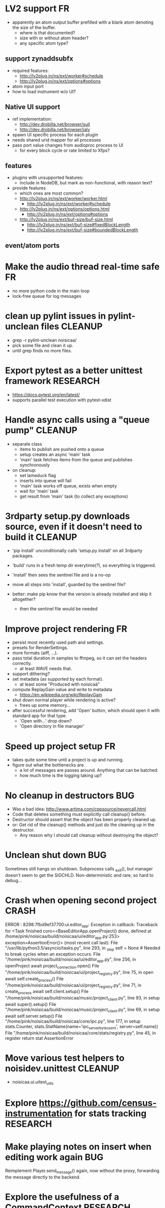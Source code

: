 # -*- org-tags-column: -98 -*-

* LV2 support										      :FR:
- apparently an atom output buffer prefilled with a blank atom denoting the size of the buffer.
  - where is that documented?
  - size with or without atom header?
  - any specific atom type?

** support zynaddsubfx
- required features:
  - http://lv2plug.in/ns/ext/worker#schedule
  - http://lv2plug.in/ns/ext/options#options
- atom input port
- how to load instrument w/o UI?
** Native UI support
- ref implementation:
  - http://dev.drobilla.net/browser/suil
  - http://dev.drobilla.net/browser/jalv
- spawn UI specific process for each plugin
- needs shared urid mapper for all processes
- pass port value changes from audioproc process to UI
  - for every block cycle or rate limited to Xfps?
** features
- plugins with unsupported features:
  - include in NodeDB, but mark as non-functional, with reason text?
- provide features
  - which ones are most common?
  - http://lv2plug.in/ns/ext/worker/worker.html
    - http://lv2plug.in/ns/ext/worker#schedule
  - http://lv2plug.in/ns/ext/options/options.html
    - http://lv2plug.in/ns/ext/options#options
  - http://lv2plug.in/ns/ext/buf-size/buf-size.html
    - http://lv2plug.in/ns/ext/buf-size#fixedBlockLength
    - http://lv2plug.in/ns/ext/buf-size#boundedBlockLength
** event/atom ports
* Make the audio thread real-time safe                                                        :FR:
- no more python code in the main loop
- lock-free queue for log messages
* clean up pylint issues in pylint-unclean files                                         :CLEANUP:
- grep -r pylint-unclean noisicaa/
- pick some file and clean it up.
- until grep finds no more files.

* Export pytest as a better unittest framework                                          :RESEARCH:
- https://docs.pytest.org/en/latest/
- supports parallel test execution with pytest-xdist

* Handle async calls using a "queue pump"                                                :CLEANUP:
- separate class
  - items to publish are pushed onto a queue
  - setup creates an async 'main' task
  - 'main' task fetches items from the queue and publishes synchronously
- on cleanup:
  - set lameduck flag
  - inserts into queue will fail
  - 'main' task works off queue, exists when empty
  - wait for 'main' task
  - get result from 'main' task (to collect any exceptions)

* 3rdparty setup.py downloads source, even if it doesn't need to build it                :CLEANUP:
- 'pip install' unconditionally calls 'setup.py install' on all 3rdparty packages.
- 'build' runs in a fresh temp dir everytime(?), so everything is triggered.
- 'install' then sees the sentinel file and is a no-op

- move all steps into 'install', guarded by the sentinel file?
- better: make pip know that the version is already installed and skip it altogether?
  - then the sentinel file would be needed

* Improve project rendering                                                                   :FR:
- persist most recently used path and settings.
- presets for RenderSettings.
- more formats (aiff, ...).
- pass total duration in samples to ffmpeg, so it can set the headers correctly.
  - at least WAVE needs that.
- support dithering?
- set metadata (as supported by each format).
  - at least some "Produced with noisicaä"
- compute ReplayGain value and write to metadata
  - https://en.wikipedia.org/wiki/ReplayGain
- shut down normal player while rendering is active?
  - frees up some memory...
- after successful rendering, add 'Open' button, which should open it with standard app for
  that type.
  - 'Open with...' drop down?
  - 'Open directory in file manager'

* Speed up project setup                                                                      :FR:
- takes quite some time until a project is up and running.
- figure out what the bottlenecks are.
  - a lot of messages are passes around. Anything that can be batched.
  - how much time is the logging taking up?

* No cleanup in destructors                                                                  :BUG:
- Was a bad idea: http://www.artima.com/cppsource/nevercall.html
- Code that deletes something must explicitly call cleanup() before.
- Destructor should assert that the object has been properly cleaned up.
- or: Get rid of the cleanup() methods and just do the cleaning up in the destructor.
  - Any reason why I should call cleanup without destroying the object?

* Unclean shut down                                                                          :BUG:
Sometimes still hangs on shutdown. Subprocess calls _exit(), but manager doesn't seem to get the
SIGCHLD. Non-deterministic and rare, so hard to debug...

* Crash when opening second project                                                        :CRASH:
ERROR   : 8298:7fbd9ef37700:ui.editor_app: Exception in callback: Traceback for <Task finished coro=<BaseEditorApp.openProject() done, defined at /home/pink/noisicaa/build/noisicaa/ui/editor_app.py:253> exception=AssertionError()> (most recent call last):
          File "/usr/lib/python3.5/asyncio/tasks.py", line 293, in _step
            self = None  # Needed to break cycles when an exception occurs.
          File "/home/pink/noisicaa/build/noisicaa/ui/editor_app.py", line 256, in openProject
            await project_connection.open()
          File "/home/pink/noisicaa/build/noisicaa/ui/project_registry.py", line 75, in open
            await self.create_process()
          File "/home/pink/noisicaa/build/noisicaa/ui/project_registry.py", line 71, in create_process
            await self.client.setup()
          File "/home/pink/noisicaa/build/noisicaa/music/project_client.py", line 93, in setup
            await super().setup()
          File "/home/pink/noisicaa/build/noisicaa/music/project_client.py", line 69, in setup
            await self.server.setup()
          File "/home/pink/noisicaa/build/noisicaa/core/ipc.py", line 177, in setup
            stats.Counter, stats.StatName(name='ipc_server_bytes_sent', server=self.name))
          File "/home/pink/noisicaa/build/noisicaa/core/stats/registry.py", line 45, in register
            return stat
        AssertionError

* Move various test helpers to noisidev.unittest                                         :CLEANUP:
- noisicaa.ui.uitest_utils

* Explore https://github.com/census-instrumentation for stats tracking                  :RESEARCH:
* Make playing notes on insert when editing work again                                       :BUG:
Reimplement Player.send_message() again, now without the proxy, forwarding the message directly
to the backend.

* Explore the usefulness of a CommandContext                                            :RESEARCH:
- Pass around a CommandContext reference, which collects async tasks. At the end of its
  lifetime, it waits for all pending tasks to complete (i.e. it can only be created/destroyed
  in a coroutine).
- IPC server creates the main context for each command
- Subcontexts for specific sections where async tasks should complete before leaving the
  section.
- Could also be used to collect actions that should be sent out in a batch at the end
  (e.g. project mutations).
- Setting properties has no way to set the context object.
  - Track the context in the project object.
  - We assume single-threading, so it's safe (but ugly) to use this 'kinda' global variable.

* Base class for processor_*_test.pyx                                                    :CLEANUP:
- setUp()/tearDown() to handle all the boilerplate (HostData, TimeMapper, ...).

* Switch UI to use PropertyChange instances for listeners                                :CLEANUP:
- make it more like music
- fix ObjectProxy.property_changed
  - this method still needed for other reasons, or can the listener be called directly?
- remove duplicate code related to duration tracking from ui/model.py, base_track.py,
  track_group.py and move it to music/model.py.

* Handle crashes of audio process gracefully again.                                           :FR:
- audio process refuses to restart, because fifo file already exists.
  unlink before opening?
- project process sends audioproc address when audio process starts up.
- IPC node and UI must gracefully handle dead connection to audio process and wait for new
  address when it gets restarted by the project
  - should they notify the project, or will it always notice on its own, when the audio
    process is dead?
  - can this logic be hidden in the ProjectClient?
- music.Player notifies client (UI) of audio proc address, after process was started
- music.Player keeps track of current PlayerState, and re-applies it, if backend restarts

* Rework how time signatures are managed                                                     :BUG:
- Currently duration is a property of Measure. It uses the time signature of the measure in the
  property track at the same index.
  - it references the property measure with its index within the measure_heap, which is basically
    a random number. Can cause crashes when pasting a sequence of measures.
  - the same measure could be used at different positions with different time signatures.
- time signature is not shared across tracks.
  - each track can have a different time signature and change it at arbitrary positions.
  - measures do not align vertically.
- how to deal with selecting a block of measures across tracks, if the measures don't line up
  vertically?
- the TimeLine should show marks for the current track.
- simplify how to set time signature across multiple tracks.
  - should be the default, with some extra step to have a different time signature on certain
    tracks.
- Set # measures dialog has list of tracks, select which tracks to affect
* Cleanup message passing                                                                :CLEANUP:
- which types of messages exist
  - UI to project (player commands, ...)
  - UI to audioproc processor (note on/off events to the track's 'source' node)
  - project to UI (player state changes, playback pos updates, ...)
  - project to audioproc VM (player commands, ...)
  - project to audioproc processors (sync model changes, ...)
    - AudioProcClient.send_node_message()
  - audioproc VM to (player state changes, playback pos updates, ...)
  - audioproc processors to project (notifications, ...)
- unify the different ways.

* Use __builtin_expect() to optimize conditions in vm                                    :CLEANUP:
E.g. use unlikely() when checking for error conditions.
Is there some cross-compiler/-platform header to provide this functionality?

* track syscalls in audio thread                                                              :FR:
- seems non-trivial:
  - ptrace can trace just a specific thread, but it must be in a subprocess of the tracer.
  - calling ptrace() with the gettid() of the thread fails with EPERM
  - perhaps move the tracing into the ProcessManager itself.
    - every spawned process is being ptrace()'ed
    - use ptrace to manage process state (instead of SIGCHLD)
    - track processes/threads created by all processes
    - can request syscall tracing for a specific pid (which could be a tid)
    - have a flag --strace-all to enable syscall tracing for all processes.
    - no fast way to selectively disable tracing for expected syscalls -> no way to make this
      real-time friendly, so only enable it for debugging
  - some experimental code in playground/syscall_tracer.py

* Evaluate performance of exceptions vs. Status returns                                 :RESEARCH:
- build test case
- compare
  - Status with -fno-exceptions
  - Status without -fno-exceptions
  - Exceptions
  - Case without exception raised/error status
  - Case with exception raised/error status

* Consider switching the build system                                                   :RESEARCH:
- cmake is nice for C++, but quirky for non-C++ stuff
- https://waf.io/
* Improve ArrangeMeasuresTool                                                                 :FR:
- remove selection when switching away from tool
- Use QClipboard
  - does it make sense?
    - only for copy/pasting between projects
  - also for selection? support middle-click insert?
- select multiple measures
  - click first and shift click end
- cut: either remove or clear selection
- paste: either insert or overwrite
- drag'n'drop move, copy, link
- allow selection spanning different tracks
  - what about control/sample tracks?
    - just skip for now
    - first implement selecting measures for those track types
- Linked measures                                                                             :FR:
  Dereference: clone the pointed to measure and replace link with that copy.
  If a group of linked measures is selected, only make one copy and link the
  rest. E.g. A B A' B' [A' B' A' B'] -> A B A' B' C D C' D', where C=copy(A),
  D=copy(B).
  Explicit dereference all to create standalone clone for every selected
  measure.
* Edit notes tool                                                                             :FR:
- move notes up/down
- change duration

* ProcessorCSoundBase must handle csound_{orchestra,score} parameter changes at runtime      :BUG:
* Remember selected tool in session                                                           :FR:
* Rendering of edit actions                                                                   :FR:
- separate modelstate object with generator interface for model state
  - produces PaintAction objects
    - attrs: id, state, bbox
- renderer takes modelstate object to paint
- activity object proxies modelstate and modifies it to reflect an in-progress edit action
  - e.g. change position of a moved note, etc.
  - avoid deep copy of modelstate
- tool creates/deletes/modifies activity object
- limit updates to changes bbox? how?
  - keep map of (id, state) -> bbox
  - compare set of keys with current PaintActions, any addition/removal is added to the
    current dirty rect.
  - then only execute PaintActions that intersect with dirty rect.
  - needs two passes over list of PaintActions
* Continuous score/beat tracks?                                                          :CLEANUP:
- don't split track into measure objects
- pros
  - simplifies actions/rendering across measure boundaries (moving notes, ties, ...)
- cons
  - how to do linked measures?
  - have arbitrary length regions?
  - just as complicated as measure objects?
- compromise:
  - keep measure objects in the model
  - don't create MeasureItems at the UI level, move all logic into TrackItem
- handle all track type like that?
  - allow measure-wise copy&paste of control/sample tracks
  - select, cut, copy, paste arbitrary regions
    - automatically insert control points/split samples at selection boundary
  - selecting measures is just a special case of this
* Some builtin instruments                                                                    :FR:
- Have set of reasonably sounding instruments builtin.
- Remove dependencies on *-soundfont-* packages.
- Use those for demo projects
- Also remove dependency on mda-lv2 and swh-plugins packages from demo projects

* Don't use system files in tests                                                        :CLEANUP:
- grep for '/usr/'
- build test ladspa plugins from source in testdata

* Full app run in vmtest                                                                      :FR:
- bin/noisicaä --play-and-exit --demo="demo name"

* Track properties should directly modify mixer control values                           :CLEANUP:
- drop track mixer properties muted, gain, pan
- route mutations back to Track instance, so UI can install listeners without knowing about
  mixer node.

* Track VU Meter                                                                              :FR:
- track_mixer has krate output ports (left & right)
- route control values back to UI
- simple rms, or something better?

* Turn VM loop inside out                                                                :CLEANUP:
- backend owns the loop
- can either spawn a thread to run the loop, or execute the VM from a callback

* Make sample rate configurable                                                               :FR:
- all processors need to cleanup/setup on changes
- if sample_rate is a property of HostData, can renderer use a different sample_rate than normal
  playback?
* Cleanup temp files on shutdown                                                              :FR:
- still leaves a dead directory around on unclean shutdown, SIGKILL, etc.
  - put in /tmp and rely on OS to cleanup junk
  - on startup try to find dead directories and clean them up
    - take a lock, which is automatically released by OS
- some unittests create projects in /tmp
- runtests leaves directories behind, when it's interrupted

* crash on shutdown, when csound wants to log after LogSink has been destroyed             :CRASH:
- is HostData properly cleaned up?
* turn off all notes when playback gets paused						      :FR:
* Sections on the timeline                                                                    :FR:
- have different regions in time within the project, e.g. for experiments, etc.
  - tracks can be discontinuous, i.e. measures don't need to line up
  - each measure tracks its position in time
  - set regions in the time line.
  - inserting measures only shifts measures to the right within the current region
    - if the end goes past the region, extend the region and move all following regions (across
      all tracks) to the right to make room.

* Finish VM-based pipeline engine 							      :FR:
- port parameters
  - volume, mute, bypass, dry_wet
  - bypass needs conditionals
- lv2 features
  - make atom buffer size a param of hostsystem
  - some test plugins to validate features
    - point LV2_PATH to just those, so test don't see all plugins on a host
  - move feature handling to noisicaa.lv2
    - the node_db has access to the list of supported features, w/o duplicating code.
- ProcessorFluidSynth
  - capture fluidsynth logs
  - cache soundfonts in master instrument again
  - sample precise scheduling of events once at the start of a block?
- Put a lockfree queue between C++ logging and Python logging
  - only need that in the performance thread...
  - thread local LogSink?
- capnp API is really awful. strongly consider rolling a custom format for FrameData
  - are there any other places, where I care about zero-copy deserialization?
- clean use of NodeDescription types
  - which types are actually needed?
- always call cleanup() in destructor
- engine_perftest should focus on other opcodes than CALL
- use this pattern for C-only classes
  https://github.com/cython/cython/wiki/FAQ#can-cython-create-objects-or-apply-operators-to-locally-created-objects-as-pure-c-code
- player_integration_test with null backend
  vm thread seems to saturate CPU, doesn't let main thread handle pipeline_status messages.
  When turning pipeline down, queued messages cause lots of errors.
  - make sure to flush messages out before shutting down
- use protos for PipelineMutations instead of pickled objects.
- better test coverage
  - base class for node unittests
- buffer conversion methods?
  - different buffer types for events (native, atom, ...)
  - auto convert as needed

* Use https://abseil.io/blog/								 :CLEANUP:
- absl::Mutex for rwlock.py
- absl::Substitude for sprintf
- absl::string_view for method args
- absl::GetCurrentTimeNanos() for PerfStats
* ProcessorFluidSynth									      :FR:
- sample precise scheduling of events once at the start of a block?
* ProcessorCSound									      :FR:
- use block size for ksmps
- allow any ksmps with block_size % ksmps == 0
* Improve CMakeLists.txt                                                                 :CLEANUP:
- Use CMAKE_BUILD_TYPE to set the right compiler flags
- autogenerate dependencies for .pyx, .proto files.
- don't make every file a separate target
  - does that make the build faster (if just a few files changed)?
  - single target for each python package
  - target depends on .py, .so, etc. files, plus rules to generate from src
    - have macros:
      python_module(foo) -> foo.py
      cython_module(foo) -> foo.so
      etc. for pb, capnp, ...

* Built-in testcases                                                                     :CLEANUP:
- for each file generate a built-in TestCase
  - run some C++ linter and iwyu on *.cpp/*.h files.
  - run mypy when using type declarations.

* Reduce duplication in noisicaa/music/*_test.py					 :CLEANUP:
- create TestProject class
  - has dummy node_db (with builtin stuff and selected other stuff)

* Capture per-node logs									      :FR:
- csound, lv2 log extensions, ...
- logs tab in node IU
* Improve noisicaa.core.stats_test							 :CLEANUP:
The module's code changed a lot, but the unittest wasn't updated.

* Loop start/end move around when BPM is changed					     :BUG:
because they're tracked in sample time, not music time
can also cause crashes on BPM changes, if loop marker go out of range

* ProjectDebugger: list command log 							      :FR:
* ProjectDebugger: create new snapshot 							      :FR:
* ProjectDebugger: purge command log 							      :FR:
* Watchdog for pipeline thread								      :FR:
- pipeline thread increments counter on every iteration
- watchdog thread checks counter
- if not incremented for N * blocksize / samplerate, SIGABRT the process
* List of recently opened projects							      :FR:
use xdg function to store projects
http://pyxdg.readthedocs.io/en/latest/recentfiles.html

* Node presets										      :FR:
- track current directory for import/export file dialogs
  - which default directory?
- which file extension?
- serialize port list (if editable)
- serialize param descriptions (if editable)
- add to nodedb
  - nodedb scans preset directory
  - store presets in $HOME/.noisicaä/presets
- node remembers preset it was created from (or saved to)
- UI
  - save as
  - save (if linked to preset)
  - load from preset
    - select from all presets for this node URI
  - import/export
    - load/save to arbitrary paths
  - edit metadata
- metadata
  - open "edit metadata" dialog on "save as" or "export"
  - author
  - copyright
  - license
  - comment
* Rework player position tracking							      :FR:
** Set loop range on UI
- clear loop
- drag loop markers
* Port groups										      :FR:
** Audio ports are single channel
** PortGroups group a set of channel with role identifier (left, right, ...)
** Connecting port groups implicitly connect matching ports in the groups
** LV2 spec: http://lv2plug.in/ns/ext/port-groups/port-groups.html
** UI prefers showing port groups instead of individual ports, option to ungroup ports
** Implicit coercing of mono->stereo ports

* Use flatbuffers for RPC serialization							      :FR:
- https://github.com/google/flatbuffers

* Message router									      :FR:
- Send messages to ports, which might live in another process.
- Ports have a unique ID within its process.
- Port address is (process ID, port ID).
- Messages to other processes are sent over IPC channel.
- Process's IPC server routes message to local port.
- IPC server address can be queries from ProcessManager.
  - Create stubs on demand?
- RPC are implemented as request/reply pair with a unique RPC id.
  - RPC client tracks set of outstanding RPC, by RPC id.
* stats module										      :FR:
- graph rendering slows down UI
- label stats with process name
- operations
  - aggregate functions
    - sum, min, max
  - rate over interval
  - mean over interval
- StatMonitor:
  - history
  - presets
  - time axis
    - render
    - select range
  - key
    - different colors per graph
    - show non-common labels
     - latest values
  - vertical range
    - round min/max
    - render grid
  - correct rendering along x axis
    - map timestamps to x position
    - interpolation
* ipc.Server: shutdown waits for outstanding commands to finish				     :BUG:
- could crash in ServerProtocol.command_complete, if Server instance has already been cleaned up
- does it need to lameduck?

* Editor: show/hide tracks does work anymore                                                 :BUG:
* ScoreEditorTrackItem: Improve rendering						      :FR:
** ghost notes should be closer to real insert position
** squeeze notes into measure, if duration is exceeded
** render exceeding notes differently
** proper chord rendering
** note beams
** use http://www.smufl.org/?
- fonts & data files: https://github.com/musescore/MuseScore/tree/master/fonts
* Exception when reordering tracks 							   :CRASH:
Traceback (most recent call last):
  File "/storage/users/pink/projects/noisicaä/noisicaa/ui/tracks_dock.py", line 499, in onCurrentChanged
    not track.is_master_group and not track.is_first)
  File "/storage/users/pink/projects/noisicaä/noisicaa/core/model_base.py", line 410, in is_first
    raise NotListMemberError(self.id)
noisicaa.core.model_base.NotListMemberError: 32e1b62e20524d16a584c65311960356

* when changing scale_x, keep view centered on current position				      :FR:
* use libsndfile									      :FR:
- instead of custom WAVE parsing

* Audio tracks										      :FR:
- rendering
  - transfer whole, decoded sample to UI
  - do all rendering UI side
- don't use a normal command, make it a special call
- drag'n'drop sections onto audio tracks
- a section is a clip or range of a clip
- per section envelope
  - short (few msec) ramp up/down to avoid clicks
- manage list of samples owned by sheet
- garbage collect unused samples
- handle samples with different sample rate
  - resample at playback
  - or resample full sample at playback and cache result
  - or resample full sample when importing it
- mono/stereo tracks
  - select when creating track
  - mono samples can be placed on left, right or both channels
  - stereo samples are downsampled on mono tracks

* Pan node										      :FR:
- left/right
* Store IDs of pipeline graph nodes in track						 :CLEANUP:
- refs from PipelineGraphNode should use IDs, too

* More flexible instrument handling							      :FR:
Remove disappeared instrument in full scan
- track set of touch instruments
- instruments not touched after scan are obsolete

Use display_name in track_property_dock
- query instrument_db for description
- fallback to URI, if description not found

Async scanning
- UI installs listener to get updates when InstrumentDescription of an URI changed
  - InstrumentDBClient also calls 'mutation:$(uri)' callback
  - TrackItem and TrackPropertiesDock

Full vs. incremental scans
- report scan progress to clients

Deep scanning
- instrument type, mtime
- sample_scanner:
  - any metadata (copyright, ..) in common headers? iXML?
- soundfont_scanner
  - fields from soundfont.py
  - audio format data (#channels, sample rate, sample format)?

Handle file moves
- store file checksum
- when same checksum with different path detected, then...?
  - custom attributes are keyed by checksum?

Organize library
- add custom attributes to instruments
  - star items
  - tags
  - comments

Add individual files
- dialog or filesystem browser in the UI?
- integration with external sources (freesound.org, etc.)?

Library UI
- keep list sorted
  - when inserting new items, sort by display_name
  - how to do that O(log n)?
- icon for instrument type
- filter lists by
  - tags
  - only starred
  - mono/stereo
  - sample rate (range)
  - sample format
- edit multiple entries
  - add/remove tag/star
- view as tree by
  - path
  - tag
- query DB if selected file is up-to-date
  - show "File has changed, rescan" button
  - install listener on URI to update info fields when changed
- keep list in sync added/removed files
- menu
  - Incremental scan
  - Full scan
- status bar with progress while scanning
  - when finished: Library scan finished XX ago: %d added, %d removed, %d updated
  - status is tracked by app
    - status:
      - 'init_scan', #files_found
      - 'scanning', #files_done, #files_total
      - 'done', done_timestamp, #inst_added, #inst_remove, #inst_updated

* Session state										      :FR:
- store binary log for efficiency
- replay log on open
- checkpoints

Stores
- have std handlers to connect a widget to UI state
  - when connecting, should set values from session
  - sets up listeners to sync widget state to session
  - QTabWidget
- pipeline node enabled state
- track/node mute/solo/visible states
- current track

* Gracefully handle pipeline crashes							      :FR:
Blacklist crashing nodes
- user can manually reactivate node
- directly mark node as broken, when it throws an exception during setup() or run()
- when building initial state, mark nodes as broken from session state.
- also send error message to UI
  -> or pull with player.get_node_state(id)?

* InstrumentLibrary: remember the selected MIDI source					      :FR:
* Fix removing measures									     :BUG:
- remove measure on SheetPropertyTrack causes exception
- no way to remove trailing measures from sheet

* Unify instrument handling in ScoreTrack and BeatTrack					 :CLEANUP:
* Move BackendManager to noisicaa.core							 :CLEANUP:
* Review licenses of all used modules							      :FR:
All compatible with GPL?
* SampleInstrument: tuning								      :FR:
Set the base tuning of the instrument.
- also look at sample rate (ftsr function)

* reanimate PipelineGraphMonitor							     :BUG:
- doesn't know how to handle changing address of audioproc process

* Control tracks									      :FR:
Any controllable value can be turned into a control track.
Icon next to controllable values, drag'n'drop onto editor.

- should control tracks be measured?
  - if not, inserting a new measure across all tracks becomes non-obvious
  - if not, layouting needs to be reimplemented
    - each track has its own layout
    - but measures should still align
  - control tracks should still be rendered as a sequence of measures,
    aligned to the other tracks
  - if yes, moving control points across measure boundaries becomes
    non-trivial
- what happens when the song becomes shorter than a control track?
  - discard all control points past the end
    - clip last segment correctly?
  - or keep control points, but just don't show them
  - or keep track length
- splines?
- free hand
- properties
  - min/max
  - linear/log
  - unit (Hz, dB, %, ..)
- display current value under cursor position
- edit track properties
- implicit first and last segment
  - extend current value from start or end
- ControlEntitySource: compute value at a-rate

* ToolDock: track specific tool set							      :FR:
- active track:
  only the active track gets edit events. clicking on another track makes
  that track active and changes the set of tools and the active tool.
- remember active tool per track type
- could also activate track by enter events
  - but if mouse then moves to tracks dock, it might cross other tracks causing confusion
* Default track effects									      :FR:
When creating new track, insert standard set of effects in pipeline.
Default effects to bypass.
Reverb, Delay, Pan, Equalizer.
Or build effects into Mixer node?
* Pipeline: don't execute unused nodes							      :FR:
Skip node's run(), if all its outputs are bypassed.
Skip node, when there are no unmuted upstream nodes. Pass this on, to disable complete subtrees.
* Mixer strip										      :FR:
Create mixer panel for each track.
Add controls or monitors with drag'n'drop.

* Reparent mixer nodes when moving tracks between groups 				     :BUG:
When reparenting a track, also reparent its mixer node.

* turn any node parameter into a control input port					      :FR:
- ports can be added and removed on the fly
- parameter description has sufficient data to describe port
- parameter is always a-rate in csound

* Exception when closing a project 							     :BUG:
- 'dict_values' object is not an iterator
- no traceback?

* Most instruments should produce mono data						 :CLEANUP:
* Abstract base class for ui mixins							 :CLEANUP:
- to make pylint happy

* Revamp object model									 :CLEANUP:
- root manages heap of objects
- when creating object, add it to heap
  - __init__ needs to know root, so it can create children
  - or separate setup() method?
- all object references (child, lists, etc.) only store IDs in state, do
  lazy dereferencing on __get__
* BeatTrack: move beats to arbitrary positions						      :FR:
* Sometimes hangs during shutdown							     :BUG:
Last sign of life:
  INFO    :18195:7f91c16bc700:ui.editor_app: Shutting down.

* ScoreMeasure: correctly render key signature changes                                       :BUG:
Must render naturals for all accidentals that we active in previous measure.

* More precise playback timepos reporting						      :FR:
Currently the UI is behind a bit because of buffering in the pyaudio backend.
- Backend in main audioproc pipeline has a callback that reports the timepos of the block actually
  sent to the driver.
- IPCNode listens on that and forwards to the player's IPCBackend.
- IPCBackend applies timepos_offset and reports back to Player.
- Player sends timepos to UI.
- Player needs a list of stream->sheet time mapping to get correct offset.
  Add entry every a time position seek happens

UI polls timepos, instead of player pushing it
- fixed rate of updates
- ensure some min time between each call, so it degrades gracefully, if UI thread becomes overloaded

* Built-in way to split/join channels							      :FR:
- how often do you have to go from mono->stereo or vice versa?
- going through splitter/joiner nodes is too cumbersome
- implicit up/down mixing in Port.collect_inputs?
* Audio pipeline sends data back to UI							      :FR:
- For VU Meters, spectograms, etc.
- Player buffers data frames.
- When player receives the matching timepos from the main pipeline, send buffered data
  to player client.

* Custom csound filter node								      :FR:
- make port list editable
- report csound errors back to UI
  - capture logs while setting orchestra/score
  - needs some mechanism to report events from audioproc pipeline back to UI
- big red button
  - tear down current csnd instance
  - needs some mechanism to send action events to audioproc node
- two engines - new/old code - in parallel, slide from old to new
  - init new code
  - start processing new code , output at 0
  - slide old=100%, new=0% -> old=0%, new=100%
  - stop processing old code
  - clean up old code
  - how does that work with arbitrary output nodes? and events?
- edit widget with syntax highlighting

* cleanup audioproc.Node.__init__ signature						 :CLEANUP:
store node uri

* merge consecutive commands								      :FR:
- keep a single item in-memory buffer before writing commands to disk
- when adding commands to log
  - call prev_cmd.try_merge_with(latest_cmd)
    - command class must be marked as mergable
    - if same class, append mutation log of latest_cmd to prev_cmd?
    - or just handle simple attribute changes, overwriting the target value
  - if returns False, push latest_cmd to log (flushing prev_cmd to disk)

* ScoreTrack: tweak noteon position, duration						      :FR:
- control properties of track
- offset for noteon events
- multiplier of note duration
- probably best to implement after background eventset

* Note fine tuning									      :FR:
Tweak time of noteon/noteoff for each note.
Only active at high zoom levels.

* SIGSEGV when editing PipelineGraphView						   :CRASH:
Possibly caused by the use of QGraphicsEffect for dropshadows?

* NodeDB: start_scan									      :FR:
How to report scan progress back?
First a quick scan to find candidate files?
* NodeDB: set search paths								      :FR:
Manage from settings dialog.
Search path per scanner (csound, ladspa, lv2, ...).
* NodeDB: cache DB									      :FR:
Storage location: $HOME/.cache/noisicaä
Track time of scan
Load cache on startup
Rescan if time of last scan > X
* Run LADSPA plugins at higher rate							      :FR:
So changing control parameters are updated at a fixed rate instead of the backend's frame size.
Do it like csound, call run() with e.g. num_samples=32 until output buffer if filled.

* PipelineGraphView: edit node name							      :FR:
* Track volume/mute properties: change connect trackmixer node instead.			     :BUG:
* Color code tracks and measures.							      :FR:
Tracks: To group e.g. all percussion visually.
Measures: To group thematically related sections.
Popup menu provides palette of color, separate list of already used colors
(to make it easier to answer the question, which shade of green I used
before).

* PipelineGraphView: drop onto existing node to replace it.				      :FR:
Retain properties of the same name from replaced node.
Deny drop, if node is not compatible with existing node.
* PipelineGraphView: drop new node on connection.					      :FR:
Insert node between the connected nodes.
Deny drop, if node is not compatible with connection type.
Reorganize graph to make space for the new node.

* PipelineGraphView: node info in nodes list.						      :FR:
List of ports and their types.
Node description, etc.
* PipelineGraphView: disallow connections that create a cyclic graphs.			     :BUG:
Compute list of valid dest nodes and highlight those.
* PipelineGraphView: scrollwheel zoom.							      :FR:
* PipelineGraphView: drag to move.							      :FR:
* PipelineGraphView: no random jumping around when inserting new nodes.			      :FR:
* PipelineGraphView: multiple selections.						      :FR:
** ctrl-click to add/remove nodes from selection set.
** Way to select all upstream nodes of a node.
** Move nodes together.
** Remove all
* PipelineGraphView: visualize mute, volume, bypass state in UI				      :FR:
* PipelineGraphView: select port or connection filters node list to compatible nodes	      :FR:
* ScoreMeasure: improve rendering for different zoom levels				      :FR:
At low zoom levels, don't render full notes, just dots.

* More instrument types									      :FR:
- SFZ
- arbitrary plugin
* Lens											    :IDEA:
At low zoom levels, click on an area to popup an overlay window showing that area at a higher
zoom level for editing.

* Canvas tracks										    :IDEA:
Free form painting on the track.
Turn into array of a-rate values to feed into instrument.
E.g. each row is an oscillator, row index is pitch, value is frequency.
Do crazy stuff in csound.

* Track freezing									    :IDEA:
- render audio at track mixer, write to file
- replace track with playback of that frozen audio data
- gain/mute on track mixer still works
- also freeze output of all upstream nodes, that are connected to nodes outside of track
- all upstream nodes of track mixer in PipelineGraphView are disabled
- rerender track
- unfreeze track

* notes on the grid									      :FR:
Alternate editing mode for ScoreMeasures.
Insert notes at absolute time positions, recompute duration of preceding note.
Switch with insert/overwrite key?
How to deal with very short notes? I.e. grid too small.
- set grid size based on visual scale, zoom in to get shorter intervals.
What about triplets etc. which are off the grid?
* Undo/redo doesn't replay pipeline mutations						     :BUG:
- trigger pipeline mutations from listeners on model
- don't trigger mutations while replaying log during load
- store pipeline mutations as operations in command?

* use recordfile for command log							 :CLEANUP:
   * need file offset
   * read record from offset
* cleanup and write docstring for storage.py						 :CLEANUP:
* delete unused objects on client side, when						 :CLEANUP:
   * obj prop set to None
   * item deleted from objlist
   * objlist cleared
* make consistent use of __private attributes						 :CLEANUP:
* consistent naming of close()/cleanup() methods					 :CLEANUP:
* replace isinstance(..., model.TrackGroup) with a is_group property			 :CLEANUP:
* non-existing file on cmdline creates project						      :FR:
   * remove + hack

* main process keeps track of project processes						      :FR:
   * opening existing project reconnects to that process

* per process cpu monitor								      :FR:
   * collect cpu time with 1ms precision
   * separate thread
   * send bulk data every O(100) ms to UI
   * plot along pipeline perf chart
* PipelinePerfMonitor: aggregate data over time						      :FR:
- avg duration and std deviation per span.
- how to visualize averaged gantt chart?
* PipelinePerfMonitor: per span graphs
- duration
- start time relative to parent span
- start time relative to frame start

* process stats										      :FR:
   * STATS call to manager
   * name, pid, cpu, memory
   * graphs

* stats for backend buffer length							      :FR:

* project_fuzztest.py									 :TESTING:
   * launch ProjectProcess using same eventloop
   * use inmemory filesystem
   * random actions
      * close and reopen
      * create checkpoint
      * undo/redo
      * player interaction
      * execute all existing commands
      * coverage report
* XML schema for node descriptions							 :TESTING:
   * validate all nodes from library against schema
* parse all csound scripts for syntax errors						 :TESTING:
UI Improvements

* better handling of remote exceptions							 :CLEANUP:
   * traceback
   * every exception crashes
      * Server errors terminate server process
      * traceback sent to process manager, propagate to process owner
      * exceptions in threads terminate process
      * handle simultaneous exceptions in multiple threads

* master volume										      :FR:
if backend supports volume, use that. e.g. set alsa mixer volume.
otherwise set volume on outgoing samples.

* move generic Qt classes to noisicaa.qt						 :CLEANUP:
* LoadHistoryWidget									 :CLEANUP:
* fix left over TODOs									 :CLEANUP:
* remove or fix commented code								 :CLEANUP:
* ServerError and ClientError exception base classes.					 :CLEANUP:
- ClientError is returned to client
- ServerError causes server to crash
* factor out common Client, Process, Session code					 :CLEANUP:
* separate client, server and common code in music					 :CLEANUP:
* proper classes for mutations emitted from state.py					 :CLEANUP:
* move tests from state_test.py to model_base_test.py					 :CLEANUP:
* find a proper test sample for audio settings dialog					 :CLEANUP:
* move initial project mutations to BaseProject						 :CLEANUP:
* node_db imports all nodes and populates itself					 :CLEANUP:
* use registry instance instead of class attributes to track classes			 :CLEANUP:
that allows distinct class hierarchies and is cleaner for testing
music.commands.Command.command_classes
* AudioProcClient should use callbacks for mutation and status distribution		 :CLEANUP:
instead over overriding handle_pipeline_*, client code should register a callback
* base class for audioproc nodes created from a NodeDescription				 :CLEANUP:

* add a concept of "action receivers"							 :CLEANUP:
- EditorWindow has a single object currently being the "action receivers"
  - use Qt focus?
- global actions, e.g. cut, copy, paste, are sent to that object
- if receivers doesn't handle it, pass it on to parent
  - use custom Qt events?

* Guitar track										    :IDEA:
- physical simulation of guitar strings
- edit finger positions
- edit strokes

* Move the various cython bindings to noisicaa.bindings					 :CLEANUP:
* == Post alpha work ============================================================================
** Build binary .deb                                                                          :FR:
- Use https://github.com/spotify/dh-virtualenv?
- Needs working "setup.py install"
- Separate runtime and build dependencies
- vmtest for binary installation with full app run
- host packages on https://help.launchpad.net/Packaging/PPA



* == unsorted nodes from gdoc =================================================

* use URIs to open files
   * always abs path
   * demo://params

* use stats calls to other processes
   * for pipeline utilization
* TracksDock: drag'n'drop to organize tracks
Assorted TODOs
* pass done callback to start_process
* first flesh out AudioProc process
   * prevent cycles 
   * handle node parameters
      * default values for parameters
      * update parameters
         * open dialog
         * mark parameters as mutable
         * client and process methods
   * pass user-data along with commands, pass back to client along with mutations. use for e.g. initial position of nodes when dragging.
   * monitors
      * attach to any input or output port
      * for audioports
         * waveform, vumeter, spectrum
   * system midi event source 
      * one port per channel?
   * support note volume
      * just multiply each audiooutput buffer after run()?
   * race condition in audioproc_client_test.ProxyTest.test_remove_node?
      * occasional "ERROR:noisicaa.audioproc.audioproc_process:PUBLISH_STATUS failed with exception: 'NoneType' object has no attribute 'write'"
* UI state vs. project state
   * UI state:
      * current sheet, track, etc.
      * selections
      * position in view, zoom level, etc.
   * there could be multiple UIs for a project
   * same UI state spans projects
      * window/dock positions, sizes
   * project mutations might affect UI state
      * selected track is removed, etc.
      * undo should recreate related UI state changes
         * undo delete current track -> re-added track becomes current
* cli:
   * subcommands 
      * edit path
      * create path
      * play path 
      * encode path
   * global vs. per command flags
   * move command handlers to submodules
* UI: show on cursor when an operation is not allowed
* UI: press ‘h’ to highlight all locations where the current tool is applicable
* ties/slurs:
   * either: note groups or markers
   * markers:
      * begin, continue, end
      * adding begin/continue marker, adds end marker to next note
      * continue/end marker implies prev note has begin/continue marker
      * note can have multiple markers
         * A(b) B(c,b) C(e,c) D(e):
  
         * should markers have some group_id to identify which slur they belong to?
         * would it be sufficient to just list the group_ids for each slur that a note belongs to? if it’s the beginning/middle/end could be deduced. but that knowledge is handy for rendering and playback
   * groups:
   * track wide list of groups
   * add notes to groups
   * notes have reference to groups
   * find other notes in group requires cyclic references
   * edit flows:
   * click on note that is currently ‘end’
   * becomes ‘continue’, next note becomes ‘end’
   * click on note before ‘begin’
   * becomes ‘begin’, next note becomes ‘continue’
   * click on note that is currently ‘begin’, ‘continue’
   * no-op
* midi
   * MidiHub
   * list keyboards, controls, buttons - not ports
   * route messages to driver
   * drivers
   * generic_midi_keyboard
   * driver configs
   * velocity function (min, max, gamma)
   * octave transpose
   * libalsa
   * more generic DeviceInfo, instead of Client-/PortInfo
* don't leave trash behind, if Project.create fails
* log_dump util
* https://travis-ci.org/ integration
* measure layout
   * align notes across tracks
* proper chord rendering
* ghost note at insert point
   * correct insert position for last note in measure
   * use tinted note instead of transparent
   * http://www.qtcentre.org/threads/53946-Is-it-possible-to-change-color-of-a-QGraphicsSvgItem
* selections
   * select measures & tracks
   * clear
   * transpose
   * cut, copy, paste
* InstrumentLibrary
   * update UIState as changes happen
   * use commands for changing library state
   * persist state
   * main instrument library - where should the state go?
   * track selection dialog: store ui_state under track
* signal buffer underruns
* when muting a track during playback, remove highlighted note
* more efficient layouting
   * measureitem.recomputelayout tells sheet about changes
   * sheet decides which measures need relayouting
   * just update measure positions
* UI: cursor graphics item position should be updated when the view is scrolled.
* UI: better scrolling when following the playback position
   * either smooth scrolling, or jump one measure at a time.
* UI: time/key signature submenus should indicate current.
* USABILITY: Clicking on/editing a track on the sheet should make it the current track
* USABILITY: Better widget for volume control
* USABILITY: When adding a new track, open instrument selector
* USABILITY: Only show tool cursor when action is valid
   * note/rest: when over a valid insert point
   * accidental: when over a note and accidental is valid for that note
* BUG: switching tool using shortcuts doesn’t update tool dock anymore
* BUG: changing time signature does not update all tracks
* BUG: removing a track does not remove the playback source
* BUG: Collapsed state for docks is not persisted
* BUG: Crash in thread causes problems
   * crash dialog must be created from mainthread
   * send event to main thread
* UI: Tool dock should have a fixed height
* CLEANUP: rename all tests to test_*.py
* CLEANUP: tests for UI classes
* CLEANUP: replace runtests by setup.py test
* object browser
* dev dock
   * process memory usage
* lot’s of STDERR on exit
   ** (process:26761): CRITICAL **: fluid_synth_sfont_unref: assertion 'sfont_info != NULL' failed
   fluidsynth: warning: No preset found on channel 245 [bank=0 prog=0]
   is that a problem?
   * probably related to the sfont shuffling between master_synth and playback synths.
* FEATURE: doodle mode
      * record raw midi
      * place markers "this was good"
      * midi controller, button, etc.
      * quantize
* FEATURE: complex instruments
      * need more complex structure that "one instrument per track"
      * instrument definition is track type specific
      * percussion track:
      * list of instruments
      * score track:
      * base instrument
      * (optionally) separate instrument for staccato, pizzicato, ... notes
      * play mode "percussion" (only note on), "note" (note on/off based on duration), ...
* FEATURE: play back tuning
      * all event based tracks
      * global settings
      * per-track settings
      * add to/override global settings
      * shift note on/off times
      * randomize
      * velocity, timeshift based on beat position ("swing -> delay note on on off beat").




* documentation
* doc with html browser
* chord naming
* enable for track
* link chords to documentation, description of chord, etc.
* i18n, german translation
* polyphonic synth for plain wav files
* filters
* parameter timeline
* grand piano staff
* support multiple note sequences per track
* percussion track
* assign different instruments to note symbols
* support multiple instruments per track
* realtime midi input
* recorded audio track
* realtime input
* export to single file archive
* standalone player and exporter
* import/export other formats
* musicxml
* http://www.lilypond.org/doc/v2.18/input/regression/musicxml/collated-files.html (might be useful, if the site is up..)
* abc http://abcnotation.com/
* midi
* vertical rendering
* fit measures into horizontal space, then continue going down
* support more than just stereo
* treat each track as a point in space (possibly with movement and direction)
* output channels are “microphones” placed in space
* render output using a 3d simulation
* saw some library doing that somewhere…
* text input
* show a text input widget below current measure with a text representation of the contents, let user edit and update measure display as it is changed.
* key shortcuts to jump to next/prev measure, up/down a track.
* define syntax, something like ABC
* http://opensoundcontrol.org/introduction-osc


* MIDI controller
      * apc key 25 button mapping: https://github.com/osakared/apc-key-25-bitwig/blob/master/APCKey25.control.js

* Misc notes
      * std icons: http://standards.freedesktop.org/icon-naming-spec/icon-naming-spec-latest.html
      * symbols: http://en.wikipedia.org/wiki/List_of_musical_symbols

* standalone player
* --driver
* -o wav
* statusbar
* show current note value
* select tool
* highlight selected measure
* TAB -> cycle through tools
* ? -> show keyboard shortcuts
* ctrl -> insert pause
* space -> pan view
* helper lines for low/high notes
* volume markers
* edit measures
* context menu over active measure
* remove
* insert left
* insert right
* cut
* copy
* paste
* link
* change clef
* change key
* tracks
* add
* remove
* move up/down
* set instrument
* set volume
* set octave
* time jitter
* load/save project
* remember opened projects
* recent projects menu
* bookmarks
* project properties
* composer, copyright, etc.
* “text” tracks
* free text annotations
* beam score to tablet, sync display with playback
